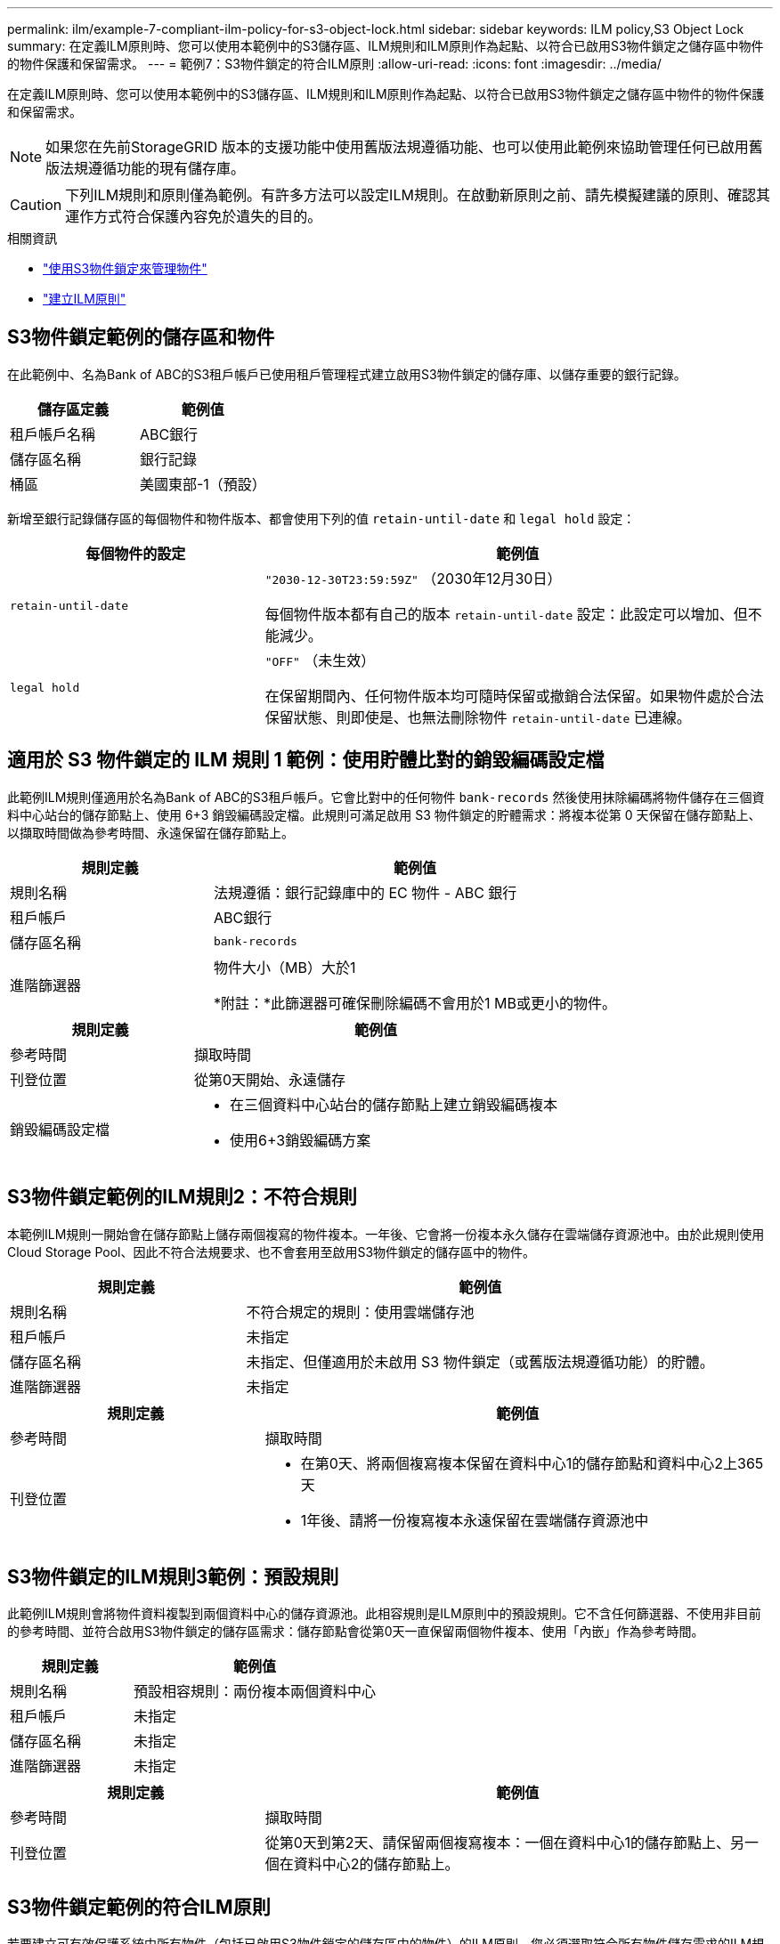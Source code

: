 ---
permalink: ilm/example-7-compliant-ilm-policy-for-s3-object-lock.html 
sidebar: sidebar 
keywords: ILM policy,S3 Object Lock 
summary: 在定義ILM原則時、您可以使用本範例中的S3儲存區、ILM規則和ILM原則作為起點、以符合已啟用S3物件鎖定之儲存區中物件的物件保護和保留需求。 
---
= 範例7：S3物件鎖定的符合ILM原則
:allow-uri-read: 
:icons: font
:imagesdir: ../media/


[role="lead"]
在定義ILM原則時、您可以使用本範例中的S3儲存區、ILM規則和ILM原則作為起點、以符合已啟用S3物件鎖定之儲存區中物件的物件保護和保留需求。


NOTE: 如果您在先前StorageGRID 版本的支援功能中使用舊版法規遵循功能、也可以使用此範例來協助管理任何已啟用舊版法規遵循功能的現有儲存庫。


CAUTION: 下列ILM規則和原則僅為範例。有許多方法可以設定ILM規則。在啟動新原則之前、請先模擬建議的原則、確認其運作方式符合保護內容免於遺失的目的。

.相關資訊
* link:managing-objects-with-s3-object-lock.html["使用S3物件鎖定來管理物件"]
* link:creating-ilm-policy.html["建立ILM原則"]




== S3物件鎖定範例的儲存區和物件

在此範例中、名為Bank of ABC的S3租戶帳戶已使用租戶管理程式建立啟用S3物件鎖定的儲存庫、以儲存重要的銀行記錄。

[cols="2a,2a"]
|===
| 儲存區定義 | 範例值 


 a| 
租戶帳戶名稱
 a| 
ABC銀行



 a| 
儲存區名稱
 a| 
銀行記錄



 a| 
桶區
 a| 
美國東部-1（預設）

|===
新增至銀行記錄儲存區的每個物件和物件版本、都會使用下列的值 `retain-until-date` 和 `legal hold` 設定：

[cols="1a,2a"]
|===
| 每個物件的設定 | 範例值 


 a| 
`retain-until-date`
 a| 
`"2030-12-30T23:59:59Z"` （2030年12月30日）

每個物件版本都有自己的版本 `retain-until-date` 設定：此設定可以增加、但不能減少。



 a| 
`legal hold`
 a| 
`"OFF"` （未生效）

在保留期間內、任何物件版本均可隨時保留或撤銷合法保留。如果物件處於合法保留狀態、則即使是、也無法刪除物件 `retain-until-date` 已連線。

|===


== 適用於 S3 物件鎖定的 ILM 規則 1 範例：使用貯體比對的銷毀編碼設定檔

此範例ILM規則僅適用於名為Bank of ABC的S3租戶帳戶。它會比對中的任何物件 `bank-records` 然後使用抹除編碼將物件儲存在三個資料中心站台的儲存節點上、使用 6+3 銷毀編碼設定檔。此規則可滿足啟用 S3 物件鎖定的貯體需求：將複本從第 0 天保留在儲存節點上、以擷取時間做為參考時間、永遠保留在儲存節點上。

[cols="1a,2a"]
|===
| 規則定義 | 範例值 


 a| 
規則名稱
 a| 
法規遵循：銀行記錄庫中的 EC 物件 - ABC 銀行



 a| 
租戶帳戶
 a| 
ABC銀行



 a| 
儲存區名稱
 a| 
`bank-records`



 a| 
進階篩選器
 a| 
物件大小（MB）大於1

*附註：*此篩選器可確保刪除編碼不會用於1 MB或更小的物件。

|===
[cols="1a,2a"]
|===
| 規則定義 | 範例值 


 a| 
參考時間
 a| 
擷取時間



 a| 
刊登位置
 a| 
從第0天開始、永遠儲存



 a| 
銷毀編碼設定檔
 a| 
* 在三個資料中心站台的儲存節點上建立銷毀編碼複本
* 使用6+3銷毀編碼方案


|===


== S3物件鎖定範例的ILM規則2：不符合規則

本範例ILM規則一開始會在儲存節點上儲存兩個複寫的物件複本。一年後、它會將一份複本永久儲存在雲端儲存資源池中。由於此規則使用Cloud Storage Pool、因此不符合法規要求、也不會套用至啟用S3物件鎖定的儲存區中的物件。

[cols="1a,2a"]
|===
| 規則定義 | 範例值 


 a| 
規則名稱
 a| 
不符合規定的規則：使用雲端儲存池



 a| 
租戶帳戶
 a| 
未指定



 a| 
儲存區名稱
 a| 
未指定、但僅適用於未啟用 S3 物件鎖定（或舊版法規遵循功能）的貯體。



 a| 
進階篩選器
 a| 
未指定

|===
[cols="1a,2a"]
|===
| 規則定義 | 範例值 


 a| 
參考時間
 a| 
擷取時間



 a| 
刊登位置
 a| 
* 在第0天、將兩個複寫複本保留在資料中心1的儲存節點和資料中心2上365天
* 1年後、請將一份複寫複本永遠保留在雲端儲存資源池中


|===


== S3物件鎖定的ILM規則3範例：預設規則

此範例ILM規則會將物件資料複製到兩個資料中心的儲存資源池。此相容規則是ILM原則中的預設規則。它不含任何篩選器、不使用非目前的參考時間、並符合啟用S3物件鎖定的儲存區需求：儲存節點會從第0天一直保留兩個物件複本、使用「內嵌」作為參考時間。

[cols="1a,2a"]
|===
| 規則定義 | 範例值 


 a| 
規則名稱
 a| 
預設相容規則：兩份複本兩個資料中心



 a| 
租戶帳戶
 a| 
未指定



 a| 
儲存區名稱
 a| 
未指定



 a| 
進階篩選器
 a| 
未指定

|===
[cols="1a,2a"]
|===
| 規則定義 | 範例值 


 a| 
參考時間
 a| 
擷取時間



 a| 
刊登位置
 a| 
從第0天到第2天、請保留兩個複寫複本：一個在資料中心1的儲存節點上、另一個在資料中心2的儲存節點上。

|===


== S3物件鎖定範例的符合ILM原則

若要建立可有效保護系統中所有物件（包括已啟用S3物件鎖定的儲存區中的物件）的ILM原則、您必須選取符合所有物件儲存需求的ILM規則。然後、您必須模擬並啟動建議的原則。



=== 新增規則至原則

在此範例中、ILM原則包含三個ILM規則、順序如下：

. 一種相容的規則、使用銷毀編碼來保護特定儲存區中大於1 MB的物件、並啟用S3物件鎖定。物件會從第0天儲存在儲存節點上、直到永遠儲存在儲存節點上。
. 不符合法規的規則、會在儲存節點上建立一年的兩個複寫物件複本、然後將一個物件複本永久移至雲端儲存池。此規則不適用於啟用S3物件鎖定的儲存區、因為它使用雲端儲存池。
. 在儲存節點上建立兩個複寫物件複本的預設相容規則（從第0天到永遠）。




=== 模擬建議的原則

在建議的原則中新增規則、選擇預設的相容規則、並安排其他規則之後、您應該從啟用S3物件鎖定的儲存區和其他儲存區測試物件、以模擬原則。例如、當您模擬範例原則時、測試物件的評估方式如下：

* 第一條規則只會比對ABC銀行租戶的貯體銀行記錄中大於1 MB的測試物件。
* 第二個規則會比對所有其他租戶帳戶的不符合規範桶中的所有物件。
* 預設規則會符合下列物件：
+
** 目標1 MB或更小、位於ABC銀行租戶的庫位記錄中。
** 在任何其他已啟用S3物件鎖定的儲存區中、所有其他租戶帳戶的物件。






=== 啟動原則

當您完全滿意新原則會依照預期保護物件資料時、就可以啟動它。
